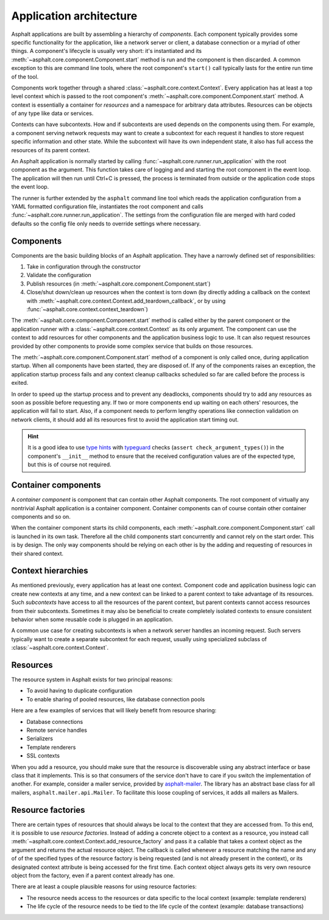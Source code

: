Application architecture
========================

Asphalt applications are built by assembling a hierarchy of *components*. Each component typically
provides some specific functionality for the application, like a network server or client, a
database connection or a myriad of other things. A component's lifecycle is usually very short:
it's instantiated and its :meth:`~asphalt.core.component.Component.start` method is run and the
component is then discarded. A common exception to this are command line tools, where the root
component's ``start()`` call typically lasts for the entire run time of the tool.

Components work together through a shared :class:`~asphalt.core.context.Context`. Every application
has at least a top level context which is passed to the root component's
:meth:`~asphalt.core.component.Component.start` method. A context is essentially a container for
*resources* and a namespace for arbitrary data attributes. Resources can be objects of any type
like data or services.

Contexts can have subcontexts. How and if subcontexts are used depends on the components using
them. For example, a component serving network requests may want to create a subcontext for each
request it handles to store request specific information and other state. While the subcontext will
have its own independent state, it also has full access the resources of its parent context.

An Asphalt application is normally started by calling :func:`~asphalt.core.runner.run_application`
with the root component as the argument. This function takes care of logging and and starting the
root component in the event loop. The application will then run until Ctrl+C is pressed, the
process is terminated from outside or the application code stops the event loop.

The runner is further extended by the ``asphalt`` command line tool which reads the application
configuration from a YAML formatted configuration file, instantiates the root component and calls
:func:`~asphalt.core.runner.run_application`. The settings from the configuration file are merged
with hard coded defaults so the config file only needs to override settings where necessary.

Components
----------

Components are the basic building blocks of an Asphalt application. They have a narrowly defined
set of responsibilities:

#. Take in configuration through the constructor
#. Validate the configuration
#. Publish resources (in :meth:`~asphalt.core.component.Component.start`)
#. Close/shut down/clean up resources when the context is torn down (by directly adding a callback
   on the context with :meth:`~asphalt.core.context.Context.add_teardown_callback`, or by using
   :func:`~asphalt.core.context.context_teardown`)

The :meth:`~asphalt.core.component.Component.start` method is called either by the parent component
or the application runner with a :class:`~asphalt.core.context.Context` as its only argument.
The component can use the context to add resources for other components and the application
business logic to use. It can also request resources provided by other components to provide some
complex service that builds on those resources.

The :meth:`~asphalt.core.component.Component.start` method of a component is only called once,
during application startup. When all components have been started, they are disposed of.
If any of the components raises an exception, the application startup process fails and any context
cleanup callbacks scheduled so far are called before the process is exited.

In order to speed up the startup process and to prevent any deadlocks, components should try to
add any resources as soon as possible before requesting any. If two or more components end up
waiting on each others' resources, the application will fail to start.
Also, if a component needs to perform lengthy operations like connection validation on network
clients, it should add all its resources first to avoid the application start timing out.

.. hint::
    It is a good idea to use `type hints`_ with typeguard_ checks
    (``assert check_argument_types()``) in the component's ``__init__`` method to ensure that the
    received configuration values are of the expected type, but this is of course not required.

.. _type hints: https://www.python.org/dev/peps/pep-0484/
.. _typeguard: https://pypi.python.org/pypi/typeguard

Container components
--------------------

A *container component* is component that can contain other Asphalt components.
The root component of virtually any nontrivial Asphalt application is a container component.
Container components can of course contain other container components and so on.

When the container component starts its child components, each
:meth:`~asphalt.core.component.Component.start` call is launched in its own task. Therefore all the
child components start concurrently and cannot rely on the start order. This is by design.
The only way components should be relying on each other is by the adding and requesting of
resources in their shared context.

Context hierarchies
-------------------

As mentioned previously, every application has at least one context. Component code and application
business logic can create new contexts at any time, and a new context can be linked to a parent
context to take advantage of its resources. Such *subcontexts* have access to all the resources of
the parent context, but parent contexts cannot access resources from their subcontexts. Sometimes
it may also be beneficial to create completely isolated contexts to ensure consistent behavior
when some reusable code is plugged in an application.

A common use case for creating subcontexts is when a network server handles an incoming request.
Such servers typically want to create a separate subcontext for each request, usually using
specialized subclass of :class:`~asphalt.core.context.Context`.

Resources
---------

The resource system in Asphalt exists for two principal reasons:

* To avoid having to duplicate configuration
* To enable sharing of pooled resources, like database connection pools

Here are a few examples of services that will likely benefit from resource sharing:

* Database connections
* Remote service handles
* Serializers
* Template renderers
* SSL contexts

When you add a resource, you should make sure that the resource is discoverable using any
abstract interface or base class that it implements. This is so that consumers of the service don't
have to care if you switch the implementation of another. For example, consider a mailer service,
provided by asphalt-mailer_. The library has an abstract base class for all mailers,
``asphalt.mailer.api.Mailer``. To facilitate this loose coupling of services, it adds all mailers
as Mailers.

.. _asphalt-mailer: https://github.com/asphalt-framework/asphalt-mailer

Resource factories
------------------

There are certain types of resources that should always be local to the context that they are
accessed from. To this end, it is possible to use *resource factories*. Instead of adding a
concrete object to a context as a resource, you instead call
:meth:`~asphalt.core.context.Context.add_resource_factory` and pass it a callable that takes a
context object as the argument and returns the actual resource object. The callback is called
whenever a resource matching the name and any of of the specified types of the resource factory is
being requested (and is not already present in the context), or its designated context attribute is
being accessed for the first time. Each context object always gets its very own resource object
from the factory, even if a parent context already has one.

There are at least a couple plausible reasons for using resource factories:

* The resource needs access to the resources or data specific to the local context
  (example: template renderers)
* The life cycle of the resource needs to be tied to the life cycle of the context
  (example: database transactions)
